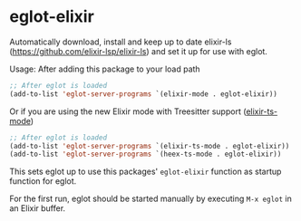 * eglot-elixir

Automatically download, install and keep up to date elixir-ls
(https://github.com/elixir-lsp/elixir-ls) and set it up for use with eglot.

Usage:
After adding this package to your load path
#+BEGIN_SRC emacs-lisp
;; After eglot is loaded
(add-to-list 'eglot-server-programs `(elixir-mode . eglot-elixir))
#+END_SRC

Or if you are using the new Elixir mode with Treesitter support ([[https://github.com/wkirschbaum/elixir-ts-mode][elixir-ts-mode]])
#+BEGIN_SRC emacs-lisp
;; After eglot is loaded
(add-to-list 'eglot-server-programs `(elixir-ts-mode . eglot-elixir))
(add-to-list 'eglot-server-programs `(heex-ts-mode . eglot-elixir))
#+END_SRC

This sets eglot up to use this packages' ~eglot-elixir~ function as startup
function for eglot.

For the first run, eglot should be started manually by executing ~M-x eglot~ in
an Elixir buffer.
